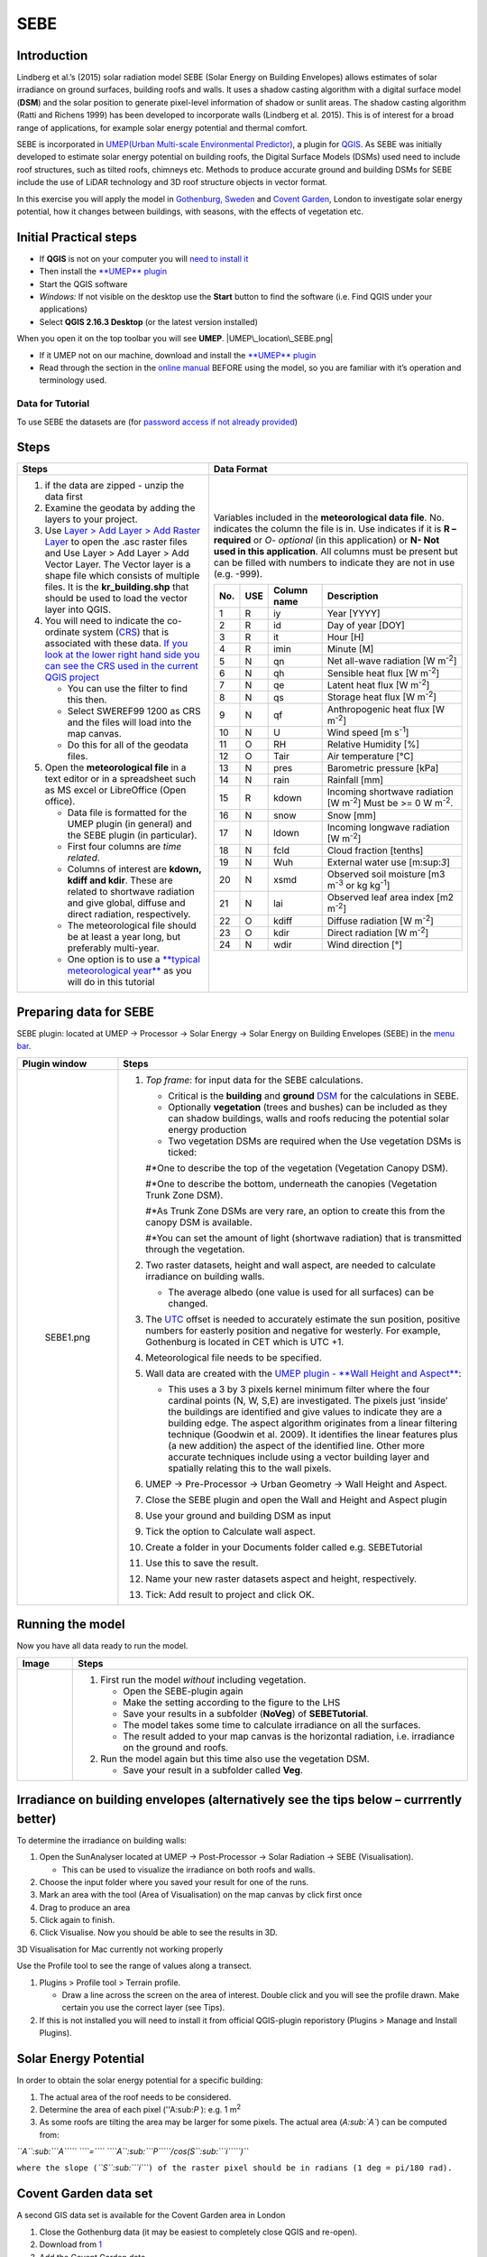 SEBE
^^^^^^^^^^^^^^

Introduction
------------

Lindberg et al.’s (2015) solar radiation model SEBE (Solar Energy on
Building Envelopes) allows estimates of solar irradiance on ground
surfaces, building roofs and walls. It uses a shadow casting algorithm
with a digital surface model (**DSM**) and the solar position to
generate pixel-level information of shadow or sunlit areas. The shadow
casting algorithm (Ratti and Richens 1999) has been developed to
incorporate walls (Lindberg et al. 2015). This is of interest for a
broad range of applications, for example solar energy potential and
thermal comfort.

SEBE is incorporated in `UMEP(Urban Multi-scale Environmental
Predictor) <http://urban-climate.net/umep/UMEP>`__, a plugin for
`QGIS <http://www.qgis.org>`__. As SEBE was initially developed to
estimate solar energy potential on building roofs, the Digital Surface
Models (DSMs) used need to include roof structures, such as tilted
roofs, chimneys etc. Methods to produce accurate ground and building
DSMs for SEBE include the use of LiDAR technology and 3D roof structure
objects in vector format.

In this exercise you will apply the model in `Gothenburg,
Sweden <https://en.wikipedia.org/wiki/Gothenburg>`__ and `Covent
Garden <https://en.wikipedia.org/wiki/Covent_Garden>`__, London to
investigate solar energy potential, how it changes between buildings,
with seasons, with the effects of vegetation etc.

Initial Practical steps
-----------------------

-  If **QGIS** is not on your computer you will `need to install
   it <http://urban-climate.net/umep/UMEP_Manual#UMEP:_Getting_Started>`__
-  Then install the `**UMEP**
   plugin <http://urban-climate.net/umep/UMEP_Manual#UMEP:_Getting_Started>`__

-  Start the QGIS software
-  *Windows:* If not visible on the desktop use the **Start** button to
   find the software (i.e. Find QGIS under your applications)
-  Select **QGIS 2.16.3 Desktop** (or the latest version installed)

When you open it on the top toolbar you will see **UMEP**.
|UMEP\_location\_SEBE.png|

-  If it UMEP not on our machine, download and install the `**UMEP**
   plugin <http://urban-climate.net/umep/UMEP_Manual#UMEP:_Getting_Started>`__

-  Read through the section in the `online
   manual <http://urban-climate.net/umep/UMEP_Manual#Pre-Processor:_Urban_Morphology:_Source_Area_.28Point.29>`__
   BEFORE using the model, so you are familiar with it’s operation and
   terminology used.

Data for Tutorial
~~~~~~~~~~~~~~~~~

To use SEBE the datasets are (for `password access if not already
provided <http://urban-climate.net/umep/UMEP_Manual#Tutorials>`__)

+----------------------------------------------------------------------------------------------------------------------------+----------------+-----------------------------------------------------------------------------------------------------------------------+
| Image                                                                                                                      | Date Details   | Download from                                                                                                         |
+============================================================================================================================+================+=======================================================================================================================+
| Geodata and meteorological data for **Gothenburg, Sweden**.                                                                |
+----------------------------------------------------------------------------------------------------------------------------+----------------+-----------------------------------------------------------------------------------------------------------------------+
| .. figure:: Gothenburg.png                                                                                                 |                | `centre of Gothenburg, Sweden <http://www.urban-climate.net/UMEPTutorials/Gothenburg/Goteborg_SWEREF99_1200.zip>`__   |
|    :alt:  Central Gothenburg study area (red square). The Open layers plugin in QGIS was used to generate this snapshot.   |                |                                                                                                                       |
|                                                                                                                            |                |                                                                                                                       |
|     Central Gothenburg study area (red square). The Open layers plugin in QGIS was used to generate this snapshot.         |                |                                                                                                                       |
+----------------------------------------------------------------------------------------------------------------------------+----------------+-----------------------------------------------------------------------------------------------------------------------+
| [https://www.google.co.uk/maps/@51.5117012,-0.1231273,356m/data\ =!3m1!1e3 London Covent Garden]                           |                | `data <http://www.urban-climate.net/UMEPTutorials/London/DataCoventGarden.zip>`__                                     |
+----------------------------------------------------------------------------------------------------------------------------+----------------+-----------------------------------------------------------------------------------------------------------------------+

+-------------------------------------+------------------------------------------------------------------------------------------------+------------------+--------------------------------------------------------------------------------------------------------------------------------+
| Dataset                             | Description                                                                                    | krbig\_dsm.asc   | Ground and building DSM. Raster dataset: derived from a 3D vector roof structure dataset and a digital elevation model (DEM)   |
|                                     |                                                                                                |                  |                                                                                                                                |
|                                     | -  Data are projected in SWEREF99 1200 (EPSG:3007) the national coordinate system of Sweden.   |                  |                                                                                                                                |
+=====================================+================================================================================================+==================+================================================================================================================================+
| krbig\_cdsm.asc                     | Vegetation canopy DSM. Raster dataset: derived from a LiDAR dataset                            |
+-------------------------------------+------------------------------------------------------------------------------------------------+------------------+--------------------------------------------------------------------------------------------------------------------------------+
| kr\_buildings.shp                   | Building footprint polygon layer                                                               |
+-------------------------------------+------------------------------------------------------------------------------------------------+------------------+--------------------------------------------------------------------------------------------------------------------------------+
| GBG\_typicalweatheryear\_1977.txt   | Meteorological data, hourly time resolution for 1977 Gothenburg, Sweden.                       |
+-------------------------------------+------------------------------------------------------------------------------------------------+------------------+--------------------------------------------------------------------------------------------------------------------------------+
+-------------------------------------+------------------------------------------------------------------------------------------------+------------------+--------------------------------------------------------------------------------------------------------------------------------+

Steps
-----

+-------------------------------------------------------------------------------------------------------------------------------------------------------------------------------------------------------------------------------------------------------------------------------------------------------------------------+-----------------------------------------------------------------------------------------------------------------------------------------------------------------------------------------------------------------------------------------------------------------------------------------------------------------------------------+
| Steps                                                                                                                                                                                                                                                                                                                   | Data Format                                                                                                                                                                                                                                                                                                                       |
+=========================================================================================================================================================================================================================================================================================================================+===================================================================================================================================================================================================================================================================================================================================+
| #. if the data are zipped - unzip the data first                                                                                                                                                                                                                                                                        | Variables included in the **meteorological data file**. No. indicates the column the file is in. Use indicates if it is **R – required** or *O- optional* (in this application) or **N- Not used in this application**. All columns must be present but can be filled with numbers to indicate they are not in use (e.g. -999).   |
| #. Examine the geodata by adding the layers to your project.                                                                                                                                                                                                                                                            |                                                                                                                                                                                                                                                                                                                                   |
| #. Use `Layer > Add Layer > Add Raster Layer <Media:Add_Raster_Layer.png>`__ to open the .asc raster files and Use Layer > Add Layer > Add Vector Layer. The Vector layer is a shape file which consists of multiple files. It is the **kr\_building.shp** that should be used to load the vector layer into QGIS.      | +-------+-------+---------------+------------------------------------------------------------------------------+                                                                                                                                                                                                                  |
| #. You will need to indicate the co-ordinate system (`CRS <http://docs.qgis.org/2.14/en/docs/gentle_gis_introduction/coordinate_reference_systems.html>`__) that is associated with these data. `If you look at the lower right hand side you can see the CRS used in the current QGIS project <Media:GOT_LUP.png>`__   | | No.   | USE   | Column name   | Description                                                                  |                                                                                                                                                                                                                  |
|                                                                                                                                                                                                                                                                                                                         | +=======+=======+===============+==============================================================================+                                                                                                                                                                                                                  |
|    -  You can use the filter to find this then.                                                                                                                                                                                                                                                                         | | 1     | R     | iy            | Year [YYYY]                                                                  |                                                                                                                                                                                                                  |
|    -  Select SWEREF99 1200 as CRS and the files will load into the map canvas.                                                                                                                                                                                                                                          | +-------+-------+---------------+------------------------------------------------------------------------------+                                                                                                                                                                                                                  |
|    -  Do this for all of the geodata files.                                                                                                                                                                                                                                                                             | | 2     | R     | id            | Day of year [DOY]                                                            |                                                                                                                                                                                                                  |
|                                                                                                                                                                                                                                                                                                                         | +-------+-------+---------------+------------------------------------------------------------------------------+                                                                                                                                                                                                                  |
| #. Open the **meteorological file** in a text editor or in a spreadsheet such as MS excel or LibreOffice (Open office).                                                                                                                                                                                                 | | 3     | R     | it            | Hour [H]                                                                     |                                                                                                                                                                                                                  |
|                                                                                                                                                                                                                                                                                                                         | +-------+-------+---------------+------------------------------------------------------------------------------+                                                                                                                                                                                                                  |
|    -  Data file is formatted for the UMEP plugin (in general) and the SEBE plugin (in particular).                                                                                                                                                                                                                      | | 4     | R     | imin          | Minute [M]                                                                   |                                                                                                                                                                                                                  |
|    -  First four columns are *time related*.                                                                                                                                                                                                                                                                            | +-------+-------+---------------+------------------------------------------------------------------------------+                                                                                                                                                                                                                  |
|    -  Columns of interest are **kdown, kdiff and kdir**. These are related to shortwave radiation and give global, diffuse and direct radiation, respectively.                                                                                                                                                          | | 5     | N     | qn            | Net all-wave radiation [W m\ :sup:`-2`]                                      |                                                                                                                                                                                                                  |
|    -  The meteorological file should be at least a year long, but preferably multi-year.                                                                                                                                                                                                                                | +-------+-------+---------------+------------------------------------------------------------------------------+                                                                                                                                                                                                                  |
|    -  One option is to use a `**typical meteorological year** <https://en.wikipedia.org/wiki/Typical_meteorological_year>`__ as you will do in this tutorial                                                                                                                                                            | | 6     | N     | qh            | Sensible heat flux [W m\ :sup:`-2`]                                          |                                                                                                                                                                                                                  |
|                                                                                                                                                                                                                                                                                                                         | +-------+-------+---------------+------------------------------------------------------------------------------+                                                                                                                                                                                                                  |
|                                                                                                                                                                                                                                                                                                                         | | 7     | N     | qe            | Latent heat flux [W m\ :sup:`-2`]                                            |                                                                                                                                                                                                                  |
|                                                                                                                                                                                                                                                                                                                         | +-------+-------+---------------+------------------------------------------------------------------------------+                                                                                                                                                                                                                  |
|                                                                                                                                                                                                                                                                                                                         | | 8     | N     | qs            | Storage heat flux [W m\ :sup:`-2`]                                           |                                                                                                                                                                                                                  |
|                                                                                                                                                                                                                                                                                                                         | +-------+-------+---------------+------------------------------------------------------------------------------+                                                                                                                                                                                                                  |
|                                                                                                                                                                                                                                                                                                                         | | 9     | N     | qf            | Anthropogenic heat flux [W m\ :sup:`-2`]                                     |                                                                                                                                                                                                                  |
|                                                                                                                                                                                                                                                                                                                         | +-------+-------+---------------+------------------------------------------------------------------------------+                                                                                                                                                                                                                  |
|                                                                                                                                                                                                                                                                                                                         | | 10    | N     | U             | Wind speed [m s\ :sup:`-1`]                                                  |                                                                                                                                                                                                                  |
|                                                                                                                                                                                                                                                                                                                         | +-------+-------+---------------+------------------------------------------------------------------------------+                                                                                                                                                                                                                  |
|                                                                                                                                                                                                                                                                                                                         | | 11    | O     | RH            | Relative Humidity [%]                                                        |                                                                                                                                                                                                                  |
|                                                                                                                                                                                                                                                                                                                         | +-------+-------+---------------+------------------------------------------------------------------------------+                                                                                                                                                                                                                  |
|                                                                                                                                                                                                                                                                                                                         | | 12    | O     | Tair          | Air temperature [°C]                                                         |                                                                                                                                                                                                                  |
|                                                                                                                                                                                                                                                                                                                         | +-------+-------+---------------+------------------------------------------------------------------------------+                                                                                                                                                                                                                  |
|                                                                                                                                                                                                                                                                                                                         | | 13    | N     | pres          | Barometric pressure [kPa]                                                    |                                                                                                                                                                                                                  |
|                                                                                                                                                                                                                                                                                                                         | +-------+-------+---------------+------------------------------------------------------------------------------+                                                                                                                                                                                                                  |
|                                                                                                                                                                                                                                                                                                                         | | 14    | N     | rain          | Rainfall [mm]                                                                |                                                                                                                                                                                                                  |
|                                                                                                                                                                                                                                                                                                                         | +-------+-------+---------------+------------------------------------------------------------------------------+                                                                                                                                                                                                                  |
|                                                                                                                                                                                                                                                                                                                         | | 15    | R     | kdown         | Incoming shortwave radiation [W m\ :sup:`-2`] Must be >= 0 W m\ :sup:`-2`.   |                                                                                                                                                                                                                  |
|                                                                                                                                                                                                                                                                                                                         | +-------+-------+---------------+------------------------------------------------------------------------------+                                                                                                                                                                                                                  |
|                                                                                                                                                                                                                                                                                                                         | | 16    | N     | snow          | Snow [mm]                                                                    |                                                                                                                                                                                                                  |
|                                                                                                                                                                                                                                                                                                                         | +-------+-------+---------------+------------------------------------------------------------------------------+                                                                                                                                                                                                                  |
|                                                                                                                                                                                                                                                                                                                         | | 17    | N     | ldown         | Incoming longwave radiation [W m\ :sup:`-2`]                                 |                                                                                                                                                                                                                  |
|                                                                                                                                                                                                                                                                                                                         | +-------+-------+---------------+------------------------------------------------------------------------------+                                                                                                                                                                                                                  |
|                                                                                                                                                                                                                                                                                                                         | | 18    | N     | fcld          | Cloud fraction [tenths]                                                      |                                                                                                                                                                                                                  |
|                                                                                                                                                                                                                                                                                                                         | +-------+-------+---------------+------------------------------------------------------------------------------+                                                                                                                                                                                                                  |
|                                                                                                                                                                                                                                                                                                                         | | 19    | N     | Wuh           | External water use [m:sup:`3`]                                               |                                                                                                                                                                                                                  |
|                                                                                                                                                                                                                                                                                                                         | +-------+-------+---------------+------------------------------------------------------------------------------+                                                                                                                                                                                                                  |
|                                                                                                                                                                                                                                                                                                                         | | 20    | N     | xsmd          | Observed soil moisture [m3 m\ :sup:`-3` or kg kg\ :sup:`-1`]                 |                                                                                                                                                                                                                  |
|                                                                                                                                                                                                                                                                                                                         | +-------+-------+---------------+------------------------------------------------------------------------------+                                                                                                                                                                                                                  |
|                                                                                                                                                                                                                                                                                                                         | | 21    | N     | lai           | Observed leaf area index [m2 m\ :sup:`-2`]                                   |                                                                                                                                                                                                                  |
|                                                                                                                                                                                                                                                                                                                         | +-------+-------+---------------+------------------------------------------------------------------------------+                                                                                                                                                                                                                  |
|                                                                                                                                                                                                                                                                                                                         | | 22    | O     | kdiff         | Diffuse radiation [W m\ :sup:`-2`]                                           |                                                                                                                                                                                                                  |
|                                                                                                                                                                                                                                                                                                                         | +-------+-------+---------------+------------------------------------------------------------------------------+                                                                                                                                                                                                                  |
|                                                                                                                                                                                                                                                                                                                         | | 23    | O     | kdir          | Direct radiation [W m\ :sup:`-2`]                                            |                                                                                                                                                                                                                  |
|                                                                                                                                                                                                                                                                                                                         | +-------+-------+---------------+------------------------------------------------------------------------------+                                                                                                                                                                                                                  |
|                                                                                                                                                                                                                                                                                                                         | | 24    | N     | wdir          | Wind direction [°]                                                           |                                                                                                                                                                                                                  |
|                                                                                                                                                                                                                                                                                                                         | +-------+-------+---------------+------------------------------------------------------------------------------+                                                                                                                                                                                                                  |
+-------------------------------------------------------------------------------------------------------------------------------------------------------------------------------------------------------------------------------------------------------------------------------------------------------------------------+-----------------------------------------------------------------------------------------------------------------------------------------------------------------------------------------------------------------------------------------------------------------------------------------------------------------------------------+

Preparing data for SEBE
-----------------------

SEBE plugin: located at UMEP -> Processor -> Solar Energy -> Solar
Energy on Building Envelopes (SEBE) in the `menu
bar <Media:UMEP_location_SEBE.png>`__.

+-------------------------+-------------------------------------------------------------------------------------------------------------------------------------------------------------------------------------------------------------------------------------------------------------------------------------------------------------------------------------------------------------------------------------------------------------------------------------------------------------------------------------------------------------------------------------------+
| Plugin window           | Steps                                                                                                                                                                                                                                                                                                                                                                                                                                                                                                                                     |
+=========================+===========================================================================================================================================================================================================================================================================================================================================================================================================================================================================================================================================+
| .. figure:: SEBE1.png   | #. *Top frame*: for input data for the SEBE calculations.                                                                                                                                                                                                                                                                                                                                                                                                                                                                                 |
|    :alt: SEBE1.png      |                                                                                                                                                                                                                                                                                                                                                                                                                                                                                                                                           |
|                         |    -  Critical is the **building** and **ground** `DSM <http://urban-climate.net/umep/UMEP_Manual#Abbreviations>`__ for the calculations in SEBE.                                                                                                                                                                                                                                                                                                                                                                                         |
|    SEBE1.png            |    -  Optionally **vegetation** (trees and bushes) can be included as they can shadow buildings, walls and roofs reducing the potential solar energy production                                                                                                                                                                                                                                                                                                                                                                           |
|                         |    -  Two vegetation DSMs are required when the Use vegetation DSMs is ticked:                                                                                                                                                                                                                                                                                                                                                                                                                                                            |
|                         |                                                                                                                                                                                                                                                                                                                                                                                                                                                                                                                                           |
|                         |    #\*One to describe the top of the vegetation (Vegetation Canopy DSM).                                                                                                                                                                                                                                                                                                                                                                                                                                                                  |
|                         |                                                                                                                                                                                                                                                                                                                                                                                                                                                                                                                                           |
|                         |    #\*One to describe the bottom, underneath the canopies (Vegetation Trunk Zone DSM).                                                                                                                                                                                                                                                                                                                                                                                                                                                    |
|                         |                                                                                                                                                                                                                                                                                                                                                                                                                                                                                                                                           |
|                         |    #\*As Trunk Zone DSMs are very rare, an option to create this from the canopy DSM is available.                                                                                                                                                                                                                                                                                                                                                                                                                                        |
|                         |                                                                                                                                                                                                                                                                                                                                                                                                                                                                                                                                           |
|                         |    #\*You can set the amount of light (shortwave radiation) that is transmitted through the vegetation.                                                                                                                                                                                                                                                                                                                                                                                                                                   |
|                         |                                                                                                                                                                                                                                                                                                                                                                                                                                                                                                                                           |
|                         | #. Two raster datasets, height and wall aspect, are needed to calculate irradiance on building walls.                                                                                                                                                                                                                                                                                                                                                                                                                                     |
|                         |                                                                                                                                                                                                                                                                                                                                                                                                                                                                                                                                           |
|                         |    -  The average albedo (one value is used for all surfaces) can be changed.                                                                                                                                                                                                                                                                                                                                                                                                                                                             |
|                         |                                                                                                                                                                                                                                                                                                                                                                                                                                                                                                                                           |
|                         | #. The `UTC <https://en.wikipedia.org/wiki/Coordinated_Universal_Time>`__ offset is needed to accurately estimate the sun position, positive numbers for easterly position and negative for westerly. For example, Gothenburg is located in CET which is UTC +1.                                                                                                                                                                                                                                                                          |
|                         | #. Meteorological file needs to be specified.                                                                                                                                                                                                                                                                                                                                                                                                                                                                                             |
|                         | #. Wall data are created with the `UMEP plugin - **Wall Height and Aspect** <http://urban-climate.net/umep/UMEP_Manual#Urban_Geometry:_Wall_Height_and_Aspect>`__:                                                                                                                                                                                                                                                                                                                                                                        |
|                         |                                                                                                                                                                                                                                                                                                                                                                                                                                                                                                                                           |
|                         |    -  This uses a 3 by 3 pixels kernel minimum filter where the four cardinal points (N, W, S,E) are investigated. The pixels just ‘inside’ the buildings are identified and give values to indicate they are a building edge. The aspect algorithm originates from a linear filtering technique (Goodwin et al. 2009). It identifies the linear features plus (a new addition) the aspect of the identified line. Other more accurate techniques include using a vector building layer and spatially relating this to the wall pixels.   |
|                         |                                                                                                                                                                                                                                                                                                                                                                                                                                                                                                                                           |
|                         | #. UMEP -> Pre-Processor -> Urban Geometry -> Wall Height and Aspect.                                                                                                                                                                                                                                                                                                                                                                                                                                                                     |
|                         | #. Close the SEBE plugin and open the Wall and Height and Aspect plugin                                                                                                                                                                                                                                                                                                                                                                                                                                                                   |
|                         | #. Use your ground and building DSM as input                                                                                                                                                                                                                                                                                                                                                                                                                                                                                              |
|                         | #. Tick the option to Calculate wall aspect.                                                                                                                                                                                                                                                                                                                                                                                                                                                                                              |
|                         | #. Create a folder in your Documents folder called e.g. SEBETutorial                                                                                                                                                                                                                                                                                                                                                                                                                                                                      |
|                         | #. Use this to save the result.                                                                                                                                                                                                                                                                                                                                                                                                                                                                                                           |
|                         | #. Name your new raster datasets aspect and height, respectively.                                                                                                                                                                                                                                                                                                                                                                                                                                                                         |
|                         | #. Tick: Add result to project and click OK.                                                                                                                                                                                                                                                                                                                                                                                                                                                                                              |
+-------------------------+-------------------------------------------------------------------------------------------------------------------------------------------------------------------------------------------------------------------------------------------------------------------------------------------------------------------------------------------------------------------------------------------------------------------------------------------------------------------------------------------------------------------------------------------+

Running the model
-----------------

Now you have all data ready to run the model.

+-----------------------------------------------------------+-------------------------------------------------------------------------------------------------------------------+
| Image                                                     | Steps                                                                                                             |
+===========================================================+===================================================================================================================+
| .. figure:: SEBE_noVeg.png                                | #. First run the model *without* including vegetation.                                                            |
|    :alt:  Settings for running SEBE without vegetation.   |                                                                                                                   |
|                                                           |    -  Open the SEBE-plugin again                                                                                  |
|     Settings for running SEBE without vegetation.         |    -  Make the setting according to the figure to the LHS                                                         |
|                                                           |    -  Save your results in a subfolder (**NoVeg**) of **SEBETutorial**.                                           |
|                                                           |    -  The model takes some time to calculate irradiance on all the surfaces.                                      |
|                                                           |    -  The result added to your map canvas is the horizontal radiation, i.e. irradiance on the ground and roofs.   |
|                                                           |                                                                                                                   |
|                                                           | #. Run the model again but this time also use the vegetation DSM.                                                 |
|                                                           |                                                                                                                   |
|                                                           |    -  Save your result in a subfolder called **Veg**.                                                             |
+-----------------------------------------------------------+-------------------------------------------------------------------------------------------------------------------+

Irradiance on building envelopes (alternatively see the tips below – currrently better)
---------------------------------------------------------------------------------------

To determine the irradiance on building walls:

#. Open the SunAnalyser located at UMEP -> Post-Processor -> Solar
   Radiation -> SEBE (Visualisation).

   -  This can be used to visualize the irradiance on both roofs and
      walls.

#. Choose the input folder where you saved your result for one of the
   runs.
#. Mark an area with the tool (Area of Visualisation) on the map canvas
   by click first once
#. Drag to produce an area
#. Click again to finish.
#. Click Visualise. Now you should be able to see the results in 3D.

3D Visualisation for Mac currently not working properly

Use the Profile tool to see the range of values along a transect.

#. Plugins > Profile tool > Terrain profile.

   -  Draw a line across the screen on the area of interest. Double
      click and you will see the profile drawn. Make certain you use the
      correct layer (see Tips).

#. If this is not installed you will need to install it from official
   QGIS-plugin reporistory (Plugins > Manage and Install Plugins).

Solar Energy Potential
----------------------

In order to obtain the solar energy potential for a specific building:

#. The actual area of the roof needs to be considered.
#. Determine the area of each pixel (''A:sub:`P` ): e.g. 1 m\ :sup:`2`
#. As some roofs are tilting the area may be larger for some pixels. The
   actual area (*A\ :sub:`A`*) can be computed from:

*``A``\ :sub:```A```\ `` ``\ ``=``\ `` ``\ ``A``\ :sub:```P```\ ``/cos⁡(S``\ :sub:```i```\ ``)``*

``where the slope (``\ *``S``\ :sub:```i```*\ ``) of the raster pixel should be in radians (1 deg = pi/180 rad).``

+----------------------------------------------------------------------------------------------------------------------------------------------------------------------------------------------------------------------------------------------------------------------------------------------------------------------------------------------------------------------------------------------+-------------------------------------------------------------------------------------------------------------------------------------------------------------------------------------------------------------------------+----------------------------------+
| Steps                                                                                                                                                                                                                                                                                                                                                                                        | Image                                                                                                                                                                                                                   |
+==============================================================================================================================================================================================================================================================================================================================================================================================+=========================================================================================================================================================================================================================+==================================+
| To make a slope raster                                                                                                                                                                                                                                                                                                                                                                       | .. figure:: Slope.jpeg                                                                                                                                                                                                  |
|                                                                                                                                                                                                                                                                                                                                                                                              |    :alt: Slope.jpeg                                                                                                                                                                                                     |
| #. *Raster > Terrain analysis > Slope*. If the tool is missing, Go to *Manage and Install Plugins* and activate (*Raster Terrain Analysis Plugin*)                                                                                                                                                                                                                                           |                                                                                                                                                                                                                         |
| #. Use the DSM for elevation layer                                                                                                                                                                                                                                                                                                                                                           |    Slope.jpeg                                                                                                                                                                                                           |
| #. Create the slope z factor =1 - area                                                                                                                                                                                                                                                                                                                                                       |                                                                                                                                                                                                                         |
+----------------------------------------------------------------------------------------------------------------------------------------------------------------------------------------------------------------------------------------------------------------------------------------------------------------------------------------------------------------------------------------------+-------------------------------------------------------------------------------------------------------------------------------------------------------------------------------------------------------------------------+----------------------------------+
| Use the raster menu: Raster> Raster Calculator.                                                                                                                                                                                                                                                                                                                                              | .. figure:: RasterCalculator.jpg                                                                                                                                                                                        |
|                                                                                                                                                                                                                                                                                                                                                                                              |    :alt: RasterCalculator.jpg                                                                                                                                                                                           |
| #. To determine the area after you have removed the wall area from the buildings.                                                                                                                                                                                                                                                                                                            |                                                                                                                                                                                                                         |
| #. Enter the equation indicated.                                                                                                                                                                                                                                                                                                                                                             |    RasterCalculator.jpg                                                                                                                                                                                                 |
| #. To visualize where to place solar panels the amount of energy received needs to be cost effective. As irradiance below 900 kWh is considered to be too low for solar energy production (*Per Jonsson personal communication Tyréns Consultancy*), pixel cells lower than 900 can be filtered out (Figure LHS). Transparency – allows you to make visible above a threshold of interest.   |                                                                                                                                                                                                                         |
|                                                                                                                                                                                                                                                                                                                                                                                              |                                                                                                                                                                                                                         |
|    -  Right-click on the Energyyearroof-layer and go to **Properties** and then **Transparency**.                                                                                                                                                                                                                                                                                            |                                                                                                                                                                                                                         |
|    -  Add a custom transparency (green cross) where values between 0 and 900 are set to 100% transparency.                                                                                                                                                                                                                                                                                   |                                                                                                                                                                                                                         |
+----------------------------------------------------------------------------------------------------------------------------------------------------------------------------------------------------------------------------------------------------------------------------------------------------------------------------------------------------------------------------------------------+-------------------------------------------------------------------------------------------------------------------------------------------------------------------------------------------------------------------------+----------------------------------+
| .. rubric:: Irradiance map with values less than 900 kWh filtered out                                                                                                                                                                                                                                                                                                                        | To estimate solar potential on building roofs we can use the Zonal statistics tool:#Raster > Zonal statistics.                                                                                                          | .. figure:: GOT_Irradiance.png   |
|    :name: irradiance-map-with-values-less-than-900-kwh-filtered-out                                                                                                                                                                                                                                                                                                                          |                                                                                                                                                                                                                         |    :alt: GOT_Irradiance.png      |
|                                                                                                                                                                                                                                                                                                                                                                                              | #\*Use the roof area raster layer (**energyPerm2\_slope65\_RoofArea**) created before and use **kr\_building.shp** as the polygon layer to calculate as your zone layer. Make sure that you calculate sum statistics.   |                                  |
| =                                                                                                                                                                                                                                                                                                                                                                                            |                                                                                                                                                                                                                         |    GOT\_Irradiance.png           |
|                                                                                                                                                                                                                                                                                                                                                                                              | #. On your building layer – Right click Open Attribute Table                                                                                                                                                            |                                  |
|                                                                                                                                                                                                                                                                                                                                                                                              | #. Or use the identifier to click a building (polygon) of interest to see the statistics you have just calculated                                                                                                       |                                  |
|                                                                                                                                                                                                                                                                                                                                                                                              |                                                                                                                                                                                                                         |                                  |
|                                                                                                                                                                                                                                                                                                                                                                                              | Note that we will not consider the performance of the solar panels.                                                                                                                                                     |                                  |
+----------------------------------------------------------------------------------------------------------------------------------------------------------------------------------------------------------------------------------------------------------------------------------------------------------------------------------------------------------------------------------------------+-------------------------------------------------------------------------------------------------------------------------------------------------------------------------------------------------------------------------+----------------------------------+

Covent Garden data set
----------------------

A second GIS data set is available for the Covent Garden area in London

#. Close the Gothenburg data (it may be easiest to completely close QGIS
   and re-open).
#. Download from
   `1 <https://drive.google.com/open?id=0B7D8dqiua0uzWWhwWmU4c1lnTG8>`__
#. Add the Covent Garden data
#. Extract the data to a directory
#. Load the Raster data (DEM, DSM) files (`as you did
   before <Media:Add_Raster_Layer.png>`__)
#. Shadows

   -  `UMEP -> Processor -> Solar Radiation -> Daily Shadow
      pattern <http://urban-climate.net/umep/UMEP_Manual#Solar_Radiation:_Daily_Shadow_Pattern>`__
   -  Allows you to calculate the shadows for a particular time of day
      and `Day of
      Year <http://disc.sci.gsfc.nasa.gov/julian_calendar.html>`__.

Questions for you to explore with UMEP:SEBE
-------------------------------------------

#. Use the Gothenburg dataset consider the impact of vegetation.

   -  What are the main differences between the two model runs with
      respect to ground and roof surfaces?
   -  To what extent are the building roofs affected by vegetation?

#. Consider the differences between London and Gothenburg. You can run
   the model for different times of the year by modifying the
   meteorological data so the file only has the period of interest.
#. For Covent Garden, determine the solar energy potential for a
   specific building within the model domain. Work in groups to consider
   different areas. What would be the impact of having a smaller/larger
   area domain modelled for this building? Identify the possibilities of
   solar energy production for that building.
#. A report might include a map showing where on the roof solar panels
   could be located and statistics on solar energy potential for the
   roofs on the chosen building.

   -  Statistics might include area (m:sup:`2`) that could be utilized
      and total potential solar energy.
   -  What are other factors you need to consider to improve the
      analysis?

References
----------

-  Goodwin NR, Coops NC, Tooke TR, Christen A, Voogt JA 2009:
   Characterizing urban surface cover and structure with airborne lidar
   technology. `Can J Remote Sens
   35:297–309 <http://pubs.casi.ca/doi/abs/10.5589/m09-015?journalCode=cjrs>`__
-  Lindberg F, Jonsson P, Honjo T, Wästberg D 2015: Solar energy on
   building envelopes - 3D modelling in a 2D environment. `Solar Energy.
   115,
   369–378 <http://www.sciencedirect.com/science/article/pii/S0038092X15001164>`__
-  Ratti CF, Richens P 1999: Urban texture analysis with image
   processing techniques Proc CAADFutures99, Atlanta, GA

**Authors of this document**: Lindberg and Grimmond (2015, 2016)

*Contributors to the material covered*

-  University of Gothenburg: Fredrik Lindberg
-  University of Reading: Sue Grimmond
-  Background work also comes from: UK (Ratti & Richens 1999), Sweden
   (Lindberg et al. 2015), Canada (Goodwin et al. 2009)

Repository for UMEP

-  `Report Bugs here <https://bitbucket.org/fredrik_ucg/umep/>`__

Tips
----

+-----------------------------------------------------------------------------------------------------------------------------------------------+---------------------------------------------------------------------------------------------------------------------------------------------------------------------------------------------------------------------------------+
| **Meteorological** file in UMEP has a special format.                                                                                         | If you have data in another format there is a `UMEP plugin that can convert your meteorological data into the UMEP format <http://urban-climate.net/umep/UMEP_Manual#Pre-Processor:_Meteorological_Data:_MetPreprocessor>`__.   |
|                                                                                                                                               |                                                                                                                                                                                                                                 |
|                                                                                                                                               | -  Plugin is found at UMEP -> Pre-Processor -> Meteorological data ->Prepare Existing data.                                                                                                                                     |
+-----------------------------------------------------------------------------------------------------------------------------------------------+---------------------------------------------------------------------------------------------------------------------------------------------------------------------------------------------------------------------------------+
| Plugin to **visualize data** in 3D: called `Qgis2Threejs <https://media.readthedocs.org/pdf/qgis2threejs/docs-release/qgis2threejs.pdf>`__.   | .. figure:: CoventGarden.jpg                                                                                                                                                                                                    |
|                                                                                                                                               |    :alt: CoventGarden.jpg                                                                                                                                                                                                       |
| -  Available for download from the official repository Plugins -> Manage and Install Plugins.                                                 |                                                                                                                                                                                                                                 |
|                                                                                                                                               |    CoventGarden.jpg                                                                                                                                                                                                             |
+-----------------------------------------------------------------------------------------------------------------------------------------------+---------------------------------------------------------------------------------------------------------------------------------------------------------------------------------------------------------------------------------+
| TIFF (TIF) and ASC are **raster data file formats**                                                                                           | In the left Hand Side there is a list of layers.                                                                                                                                                                                |
|                                                                                                                                               |                                                                                                                                                                                                                                 |
|                                                                                                                                               | -  The layer that is checked at the top of the list is the layer that is seen, If you want to see another layer you can either:                                                                                                 |
|                                                                                                                                               |                                                                                                                                                                                                                                 |
|                                                                                                                                               | #\*Un-tick the layers above the one you are interested in and/or                                                                                                                                                                |
|                                                                                                                                               |                                                                                                                                                                                                                                 |
|                                                                                                                                               | #\*Move the layer you are interested in to the top of the list by dragging it.                                                                                                                                                  |
+-----------------------------------------------------------------------------------------------------------------------------------------------+---------------------------------------------------------------------------------------------------------------------------------------------------------------------------------------------------------------------------------+
| You can save all of you work for different areas as a project – so you can return to it as whole.                                             | You can change the *shading etc*. on different layers.                                                                                                                                                                          |
|                                                                                                                                               |                                                                                                                                                                                                                                 |
| -  Project > Save as                                                                                                                          | -  Right Click on the Layer name Properties > Style > Singlebandpseudo color                                                                                                                                                    |
|                                                                                                                                               | -  Choose the color band you would like.                                                                                                                                                                                        |
|                                                                                                                                               | -  Classify                                                                                                                                                                                                                     |
|                                                                                                                                               | -  Numerous things can be modified from this point.                                                                                                                                                                             |
+-----------------------------------------------------------------------------------------------------------------------------------------------+---------------------------------------------------------------------------------------------------------------------------------------------------------------------------------------------------------------------------------+
| `UMEP repository <https://bitbucket.org/fredrik_ucg/umep/>`__.                                                                                | `Other Getting Started Help <http://urban-climate.net/umep/UMEP_Manual#UMEP:_Getting_Started>`__                                                                                                                                |
+-----------------------------------------------------------------------------------------------------------------------------------------------+---------------------------------------------------------------------------------------------------------------------------------------------------------------------------------------------------------------------------------+
+-----------------------------------------------------------------------------------------------------------------------------------------------+---------------------------------------------------------------------------------------------------------------------------------------------------------------------------------------------------------------------------------+

.. |UMEP\_location\_SEBE.png| image:: UMEP_location_SEBE.png

